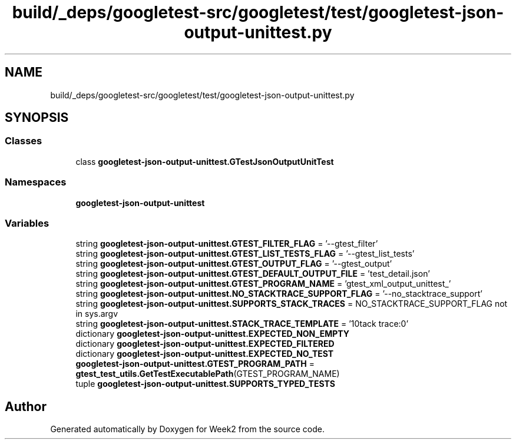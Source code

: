 .TH "build/_deps/googletest-src/googletest/test/googletest-json-output-unittest.py" 3 "Tue Sep 12 2023" "Week2" \" -*- nroff -*-
.ad l
.nh
.SH NAME
build/_deps/googletest-src/googletest/test/googletest-json-output-unittest.py
.SH SYNOPSIS
.br
.PP
.SS "Classes"

.in +1c
.ti -1c
.RI "class \fBgoogletest\-json\-output\-unittest\&.GTestJsonOutputUnitTest\fP"
.br
.in -1c
.SS "Namespaces"

.in +1c
.ti -1c
.RI " \fBgoogletest\-json\-output\-unittest\fP"
.br
.in -1c
.SS "Variables"

.in +1c
.ti -1c
.RI "string \fBgoogletest\-json\-output\-unittest\&.GTEST_FILTER_FLAG\fP = '\-\-gtest_filter'"
.br
.ti -1c
.RI "string \fBgoogletest\-json\-output\-unittest\&.GTEST_LIST_TESTS_FLAG\fP = '\-\-gtest_list_tests'"
.br
.ti -1c
.RI "string \fBgoogletest\-json\-output\-unittest\&.GTEST_OUTPUT_FLAG\fP = '\-\-gtest_output'"
.br
.ti -1c
.RI "string \fBgoogletest\-json\-output\-unittest\&.GTEST_DEFAULT_OUTPUT_FILE\fP = 'test_detail\&.json'"
.br
.ti -1c
.RI "string \fBgoogletest\-json\-output\-unittest\&.GTEST_PROGRAM_NAME\fP = 'gtest_xml_output_unittest_'"
.br
.ti -1c
.RI "string \fBgoogletest\-json\-output\-unittest\&.NO_STACKTRACE_SUPPORT_FLAG\fP = '\-\-no_stacktrace_support'"
.br
.ti -1c
.RI "string \fBgoogletest\-json\-output\-unittest\&.SUPPORTS_STACK_TRACES\fP = NO_STACKTRACE_SUPPORT_FLAG not in sys\&.argv"
.br
.ti -1c
.RI "string \fBgoogletest\-json\-output\-unittest\&.STACK_TRACE_TEMPLATE\fP = '\\nStack trace:\\n*'"
.br
.ti -1c
.RI "dictionary \fBgoogletest\-json\-output\-unittest\&.EXPECTED_NON_EMPTY\fP"
.br
.ti -1c
.RI "dictionary \fBgoogletest\-json\-output\-unittest\&.EXPECTED_FILTERED\fP"
.br
.ti -1c
.RI "dictionary \fBgoogletest\-json\-output\-unittest\&.EXPECTED_NO_TEST\fP"
.br
.ti -1c
.RI "\fBgoogletest\-json\-output\-unittest\&.GTEST_PROGRAM_PATH\fP = \fBgtest_test_utils\&.GetTestExecutablePath\fP(GTEST_PROGRAM_NAME)"
.br
.ti -1c
.RI "tuple \fBgoogletest\-json\-output\-unittest\&.SUPPORTS_TYPED_TESTS\fP"
.br
.in -1c
.SH "Author"
.PP 
Generated automatically by Doxygen for Week2 from the source code\&.
